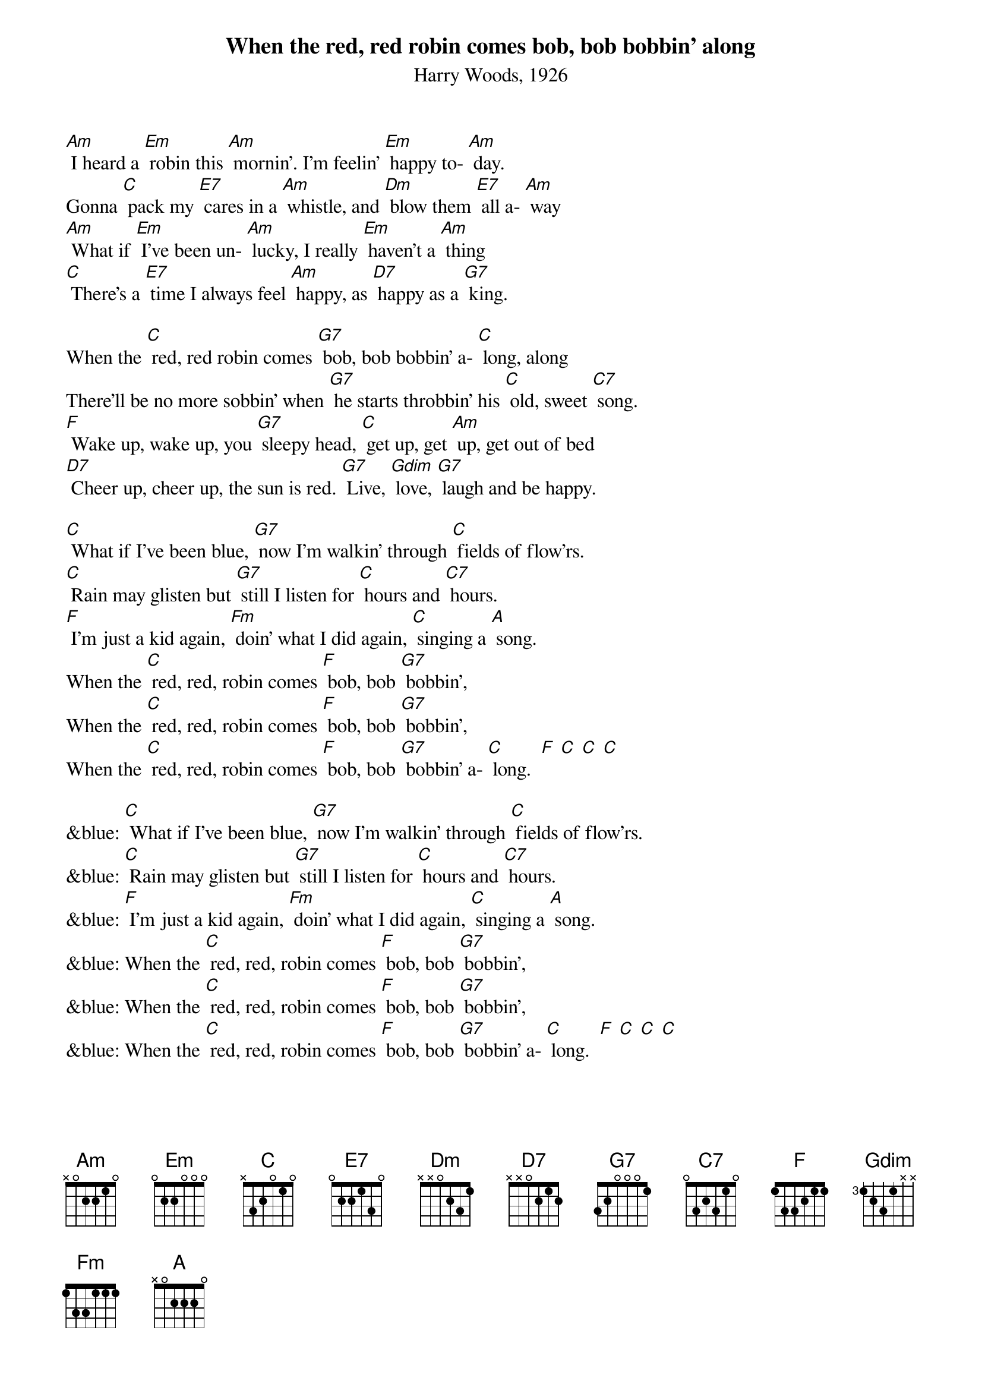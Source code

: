 {t: When the red, red robin comes bob, bob bobbin' along}
{st: Harry Woods, 1926}

[Am] I heard a [Em] robin this [Am] mornin'. I'm feelin' [Em] happy to- [Am] day.
Gonna [C] pack my [E7] cares in a [Am] whistle, and [Dm] blow them [E7] all a- [Am] way
[Am] What if [Em] I've been un- [Am] lucky, I really [Em] haven't a [Am] thing
[C] There's a [E7] time I always feel [Am] happy, as [D7] happy as a [G7] king.

When the [C] red, red robin comes [G7] bob, bob bobbin' a- [C] long, along
There'll be no more sobbin' when [G7] he starts throbbin' his [C] old, sweet [C7] song.
[F] Wake up, wake up, you [G7] sleepy head, [C] get up, get [Am] up, get out of bed
[D7] Cheer up, cheer up, the sun is red. [G7] Live, [Gdim] love, [G7] laugh and be happy.

[C] What if I've been blue, [G7] now I'm walkin' through [C] fields of flow'rs.
[C] Rain may glisten but [G7] still I listen for [C] hours and [C7] hours.
[F] I'm just a kid again, [Fm] doin' what I did again, [C] singing a [A] song.
When the [C] red, red, robin comes [F] bob, bob [G7] bobbin',
When the [C] red, red, robin comes [F] bob, bob [G7] bobbin',
When the [C] red, red, robin comes [F] bob, bob [G7] bobbin' a- [C] long.  [F] [C] [C] [C]

&blue: [C] What if I've been blue, [G7] now I'm walkin' through [C] fields of flow'rs.
&blue: [C] Rain may glisten but [G7] still I listen for [C] hours and [C7] hours.
&blue: [F] I'm just a kid again, [Fm] doin' what I did again, [C] singing a [A] song.
&blue: When the [C] red, red, robin comes [F] bob, bob [G7] bobbin',
&blue: When the [C] red, red, robin comes [F] bob, bob [G7] bobbin',
&blue: When the [C] red, red, robin comes [F] bob, bob [G7] bobbin' a- [C] long.  [F] [C] [C] [C]
